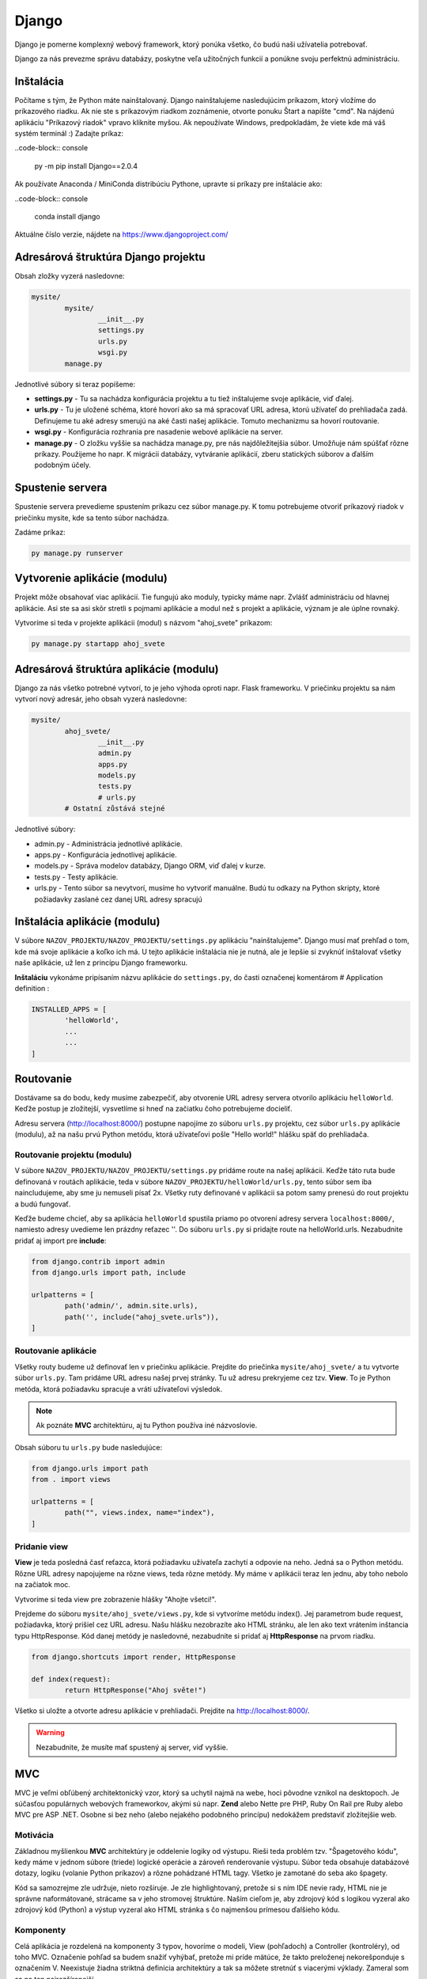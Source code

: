 Django
======
Django je pomerne komplexný webový framework, ktorý ponúka všetko, čo budú naši užívatelia potrebovať.

Django za nás prevezme správu databázy, poskytne veľa užitočných funkcií a ponúkne svoju perfektnú administráciu.

Inštalácia
----------

Počítame s tým, že Python máte nainštalovaný. Django nainštalujeme nasledujúcim príkazom, ktorý vložíme do príkazového riadku. Ak nie ste s príkazovým riadkom zoznámenie, otvorte ponuku Štart a napíšte "cmd". Na nájdenú aplikáciu "Príkazový riadok" vpravo kliknite myšou. Ak nepoužívate Windows, predpokladám, že viete kde má váš systém terminál :) Zadajte príkaz:

..code-block:: console

	py -m pip install Django==2.0.4

Ak používate Anaconda / MiniConda distribúciu Pythone, upravte si príkazy pre inštalácie ako:

..code-block:: console

	conda install django

Aktuálne číslo verzie, nájdete na https://www.djangoproject.com/

Adresárová štruktúra Django projektu
------------------------------------

Obsah zložky vyzerá nasledovne:

.. code-block:: console

	mysite/
		mysite/
			__init__.py
			settings.py
			urls.py
			wsgi.py
		manage.py

Jednotlivé súbory si teraz popíšeme:

* **settings.py** - Tu sa nachádza konfigurácia projektu a tu tiež inštalujeme svoje aplikácie, viď ďalej.
* **urls.py** - Tu je uložené schéma, ktoré hovorí ako sa má spracovať URL adresa, ktorú užívateľ do prehliadača zadá. Definujeme tu aké adresy smerujú na aké časti našej aplikácie. Tomuto mechanizmu sa hovorí routovanie.
* **wsgi.py** - Konfigurácia rozhrania pre nasadenie webové aplikácie na server.
* **manage.py** - O zložku vyššie sa nachádza manage.py, pre nás najdôležitejšia súbor. Umožňuje nám spúšťať rôzne príkazy. Použijeme ho napr. K migrácii databázy, vytváranie aplikácií, zberu statických súborov a ďalším podobným účely.

Spustenie servera
-----------------

Spustenie servera prevedieme spustením príkazu cez súbor manage.py.
K tomu potrebujeme otvoriť príkazový riadok v priečinku mysite, kde sa tento súbor nachádza.

Zadáme príkaz:

.. code-block:: console

	py manage.py runserver

Vytvorenie aplikácie (modulu)
-----------------------------

Projekt môže obsahovať viac aplikácií.
Tie fungujú ako moduly, typicky máme napr. Zvlášť administráciu od hlavnej aplikácie. Asi ste sa asi skôr stretli s pojmami aplikácie a modul než s projekt a aplikácie, význam je ale úplne rovnaký.

Vytvoríme si teda v projekte aplikácii (modul) s názvom "ahoj_svete" príkazom:

.. code-block:: console

	py manage.py startapp ahoj_svete

Adresárová štruktúra aplikácie (modulu)
---------------------------------------

Django za nás všetko potrebné vytvorí, to je jeho výhoda oproti napr. Flask frameworku. V priečinku projektu sa nám vytvorí nový adresár, jeho obsah vyzerá nasledovne:

.. code-block::

	mysite/
		ahoj_svete/
			__init__.py
			admin.py
			apps.py
			models.py
			tests.py
			# urls.py
		# Ostatní zůstává stejné

Jednotlivé súbory:

* admin.py - Administrácia jednotlivé aplikácie.
* apps.py - Konfigurácia jednotlivej aplikácie.
* models.py - Správa modelov databázy, Django ORM, viď ďalej v kurze.
* tests.py - Testy aplikácie.
* urls.py - Tento súbor sa nevytvorí, musíme ho vytvoriť manuálne. Budú tu odkazy na Python skripty, ktoré požiadavky zaslané cez danej URL adresy spracujú

Inštalácia aplikácie (modulu)
-----------------------------

V súbore ``NAZOV_PROJEKTU/NAZOV_PROJEKTU/settings.py`` aplikáciu "nainštalujeme".
Django musí mať prehľad o tom, kde má svoje aplikácie a koľko ich má. U tejto aplikácie inštalácia nie je nutná, ale je lepšie si zvyknúť inštalovať všetky naše aplikácie, už len z princípu Django frameworku.

**Inštaláciu** vykonáme pripísaním názvu aplikácie do ``settings.py``, do časti označenej komentárom # Application definition :

.. code-block:: console

	INSTALLED_APPS = [
		'helloWorld',
		...
		...
	]

Routovanie
----------

Dostávame sa do bodu, kedy musíme zabezpečiť, aby otvorenie URL adresy servera otvorilo aplikáciu ``helloWorld``. Keďže postup je zložitejší, vysvetlíme si hneď na začiatku čoho potrebujeme docieliť.

Adresu servera (http://localhost:8000/) postupne napojíme zo súboru ``urls.py`` projektu, cez súbor ``urls.py`` aplikácie (modulu), až na našu prvú Python metódu, ktorá užívateľovi pošle "Hello world!" hlášku späť do prehliadača.

Routovanie projektu (modulu)
^^^^^^^^^^^^^^^^^^^^^^^^^^^^

V súbore ``NAZOV_PROJEKTU/NAZOV_PROJEKTU/settings.py`` pridáme route na našej aplikácii. Keďže táto ruta bude definovaná v routách aplikácie, teda v súbore ``NAZOV_PROJEKTU/helloWorld/urls.py``, tento súbor sem iba naincludujeme, aby sme ju nemuseli písať 2x. Všetky ruty definované v aplikácii sa potom samy prenesú do rout projektu a budú fungovať.

Keďže budeme chcieť, aby sa aplikácia ``helloWorld`` spustila priamo po otvorení adresy servera ``localhost:8000/``, namiesto adresy uvedieme len prázdny reťazec ''. Do súboru ``urls.py`` si pridajte route na helloWorld.urls. Nezabudnite pridať aj import pre **include**:

.. code-block::

	from django.contrib import admin
	from django.urls import path, include

	urlpatterns = [
		path('admin/', admin.site.urls),
		path('', include("ahoj_svete.urls")),
	]

Routovanie aplikácie
^^^^^^^^^^^^^^^^^^^^

Všetky routy budeme už definovať len v priečinku aplikácie. Prejdite do priečinka ``mysite/ahoj_svete/`` a tu vytvorte súbor ``urls.py``. Tam pridáme URL adresu našej prvej stránky. Tu už adresu prekryjeme cez tzv. **View**. To je Python metóda, ktorá požiadavku spracuje a vráti užívateľovi výsledok.

.. note::

	Ak poznáte **MVC** architektúru, aj tu Python používa iné názvoslovie.

Obsah súboru tu ``urls.py`` bude nasledujúce:

.. code-block::

	from django.urls import path
	from . import views

	urlpatterns = [
		path("", views.index, name="index"),
	]

Pridanie view
^^^^^^^^^^^^^

**View** je teda posledná časť reťazca, ktorá požiadavku užívateľa zachytí a odpovie na neho. Jedná sa o Python metódu. Rôzne URL adresy napojujeme na rôzne views, teda rôzne metódy. My máme v aplikácii teraz len jednu, aby toho nebolo na začiatok moc.

Vytvoríme si teda view pre zobrazenie hlášky "Ahojte všetci!".

Prejdeme do súboru ``mysite/ahoj_svete/views.py``, kde si vytvoríme metódu index().
Jej parametrom bude request, požiadavka, ktorý prišiel cez URL adresu.
Našu hlášku nezobrazíte ako HTML stránku, ale len ako text vrátením inštancia typu HttpResponse. Kód danej metódy je nasledovné, nezabudnite si pridať aj **HttpResponse** na prvom riadku.

.. code-block::

	from django.shortcuts import render, HttpResponse

	def index(request):
		return HttpResponse("Ahoj světe!")

Všetko si uložte a otvorte adresu aplikácie v prehliadači. Prejdite na http://localhost:8000/.

.. warning::

	Nezabudnite, že musíte mať spustený aj server, viď vyššie.

MVC
---

MVC je veľmi obľúbený architektonický vzor, ktorý sa uchytil najmä na webe, hoci pôvodne vznikol na desktopoch. Je súčasťou populárnych webových frameworkov, akými sú napr. **Zend** alebo Nette pre PHP, Ruby On Rail pre Ruby alebo MVC pre ASP .NET. Osobne si bez neho (alebo nejakého podobného princípu) nedokážem predstaviť zložitejšie web.

Motivácia
^^^^^^^^^

Základnou myšlienkou **MVC** architektúry je oddelenie logiky od výstupu. Rieši teda problém tzv. "Špagetového kódu", kedy máme v jednom súbore (triede) logické operácie a zároveň renderovanie výstupu. Súbor teda obsahuje databázové dotazy, logiku (volanie Python príkazov) a rôzne pohádzané HTML tagy. Všetko je zamotané do seba ako špagety.

Kód sa samozrejme zle udržuje, nieto rozširuje. Je zle highlightovaný, pretože si s ním IDE nevie rady, HTML nie je správne naformátované, strácame sa v jeho stromovej štruktúre. Naším cieľom je, aby zdrojový kód s logikou vyzeral ako zdrojový kód (Python) a výstup vyzeral ako HTML stránka s čo najmenšou prímesou ďalšieho kódu.

Komponenty
^^^^^^^^^^

Celá aplikácia je rozdelená na komponenty 3 typov, hovoríme o modeli, View (pohľadoch) a Controller (kontroléry), od toho MVC. Označenie pohľad sa budem snažiť vyhýbať, pretože mi príde mätúce, že takto preloženej nekorešponduje s označením V. Neexistuje žiadna striktná definícia architektúry a tak sa môžete stretnúť s viacerými výklady. Zameral som sa na ten najrozšírenejší.

Komponenty Model a Controller sú samozrejme triedy. View je HTML šablóna.

Model
^^^^^

Model obsahuje logiku a všetko, čo do nej spadá. Môžu to byť výpočty, databázové dotazy, validácie a podobne. Model vôbec nevie o výstupe. Jeho funkcia spočíva v prijatí parametrov zvonku a vydanie dát von. Zdôrazním, že parametre nemyslím URL adresu ani žiadne iné parametre od užívateľa. Model nevie, odkiaľ dáta v parametroch prišli a ani ako budú výstupné dáta naformátovaná a vypísane.

Keďže budeme používať tzv. ORM (Objektovo-Relačná Mapovanie), naše modely budú priamo korešpondovať s databázovými tabuľkami. Budeme teda mať napr. Model Uzivatel, Komentar alebo Clanok. Instance modelov budú samozrejme obsahovať atribúty z databázy. Instance modelu Uzivatel bude mať napr. Atribút meno. Triede môžeme definovať inštančný metódy, napr. Takú, ktorá vypočíta vek používateľa podľa jeho dátumu narodenia. Metódy týkajúce sa všeobecne užívateľov (teda triedny) často vkladáme do modelu ako statické, napr. Overenie správnej dĺžky a znakov hesla (teda jeho validáciu, pretože heslo overujeme ešte predtým, než je inštancia používateľa vytvorená a zároveň s užívateľom logicky súvisí).

View
^^^^

.. warning::

	V Django v MVC architektúre má VIEW iný význam. V tejto sekcii budeme teda hovoriť o všeobecnej komponente, nie o Django.

Pohľad (View) sa stará o zobrazenie výstupu užívateľovi. Jedná sa o html šablónu, obsahujúci HTML stránku a tagy značkovacieho jazyka Django, ktorý umožňuje do šablóny vkladať premenné, prípadne vykonávať iterácie (cykly) a podmienky. Pohľad uzivatel teda vypíše detaily o používateľovi, pohľad clanek vypíše obsah článku.

Pohľadov máme veľa, napr. Pre funkcionalitu s entitou užívateľa: uzivatel_registrace, uzivatel_prihlaseni, uzivatel_profil a podobne. Pohľad uzivatel_profil je ale už spoločný všetkým užívateľom a sú do neho posielané rôzne dáta, vždy podľa toho, koho zrovna zobrazujeme. Tieto dáta sú potom dosadená do HTML elementov šablóny.

Šablóny možno samozrejme vkladať do seba, aby sme sa neopakovali (šablóna s layoutom stránky, šablóna s menu a šablóna s článkom).

.. note::

	View nie je len šablóna, ale zobrazovač výstupu. Obsahuje teda minimálne množstvo logiky, ktorá je pre výpis nutná (napr. Kontrola, či si užívateľ vyplnil prezývku pred jej vypísaním alebo cyklus s komentármi, ktoré sa vypisujú).

View podobne ako Model vôbec nevie, odkiaľ mu dáta prišla, stará sa len o ich zobrazenie užívateľovi.

Controller
^^^^^^^^^^

Controller je teraz onen chýbajúci prvok, ktorý osvetlí funkčnosť celého vzoru. Ide o akéhosi prostredníka, s ktorým komunikuje užívateľ, model i view. Drží teda celý systém pohromade a komponenty prepája. Jeho funkciu pochopíme z ukážky životného cyklu stránky. Opäť existuje veľa rôznych prístupov, najčastejšie má každá entita (Resource) jeden controller, máme teda UserController, PostController a tak podobne.

Životný cyklus stránky
^^^^^^^^^^^^^^^^^^^^^^

Životný cyklus začína používateľ, ktorý zadá do prehliadača adresu webu a parametre, ktorými nám oznámi, ktorú podstránku si želá zobraziť. Budeme chcieť zobraziť detail uzivatele s id 15. Urobme si ukážku URL adresy:

.. code-block::

	http://www.domena.cz/uzivatel/detail/15

Požiadavku ako prvý zachytí tzv. **Router**. S ruty sme sa už zoznámili. Ten podľa definovaných rout spozná, ktorý controller voláme. V našom prípade voláme UserController.

Daný controller podľa parametrov spozná, čo sa po ňom chce, teda že má zobraziť detail užívateľa. Zavolá model, ktorý používateľa vyhľadá v databáze a vráti jeho údaje. Ďalej zavolá ďalšiu metódu modelu, ktorá napr. Vypočíta vek používateľa. Tieto údaje si controller ukladá do premenných. Nakoniec vyrenderuje view (Template). Názov pohľadu poznáme podľa akcie, ktorú vykonávame. View sú odovzdané premenné s príslušnými dátami. Controller(view) teda poslúchol užívateľa, obstaral podľa parametrov dotazu dáta od modelu a odovzdal ich view(templetu).

View(templete) prijme dáta od Controlleru(view) a vloží ich do pripravenej šablóny. Hotová stránka je zobrazená užívateľovi, ktorý často o celej tejto kráse ani netušia :)

MVC architektúra nám uľahčuje aj myslenia pri vývoji projektu. Keď píšem logiku, patrí do modelu, formátovanie a štýlovanie výstupu riešim v šablóne, to čo užívateľ chce z parametrov zisťujem v Controlleru. 3 rôzne problémy na 3 rôznych miestach, oddelené tak, aby do seba nezasahovali a nerobili nám vývoj zložitejši.

MVT = MVC
^^^^^^^^^

Framework **Django** implementuje MVC architektúru presne tak, ako sme si ju popísali. Jednotlivé komponenty ale nazýva po svojom a bohužiaľ názov jednej prehodil, čo môže byť mätúce.

**Modely** - Modelom hovorí Django ``modely``.
**Views** - pohľadom hovorí Django ``Templates``, čo je v preklade šablóny.
**Controllers** - kontrolérom Django hovorí ``Views``.

Nenechajte sa teda zmiasť, ked tvoríme nový **View**, nie je to **HTML šablóna**, ale onen **Controller** medzi Modelom a Šablónou (templetom). V minulej aplikácii sme svoje prvé view implementovati ako metódu index(). Tá ešte nepoužívala model ani šablónu, ale iba vrátila textovú odpoveď užívateľmi.

Statické súbory
---------------

Teraz sa vrhneme do **static files**, to jest úložisko súborov, ktoré budeme používať v našich templates.
Povedzme, že si budeme chcieť do svojho **index.html** pridať obrázok a uvádzať k nemu absolútnu cestu nie je práve rozumné. Preto má Django podporu pre statické súbory. Každá aplikácia má svoju zložku static, kde sú tieto súbory uložené.
Rovnako ako tomu bolo pri template, aj tu Django po spustení servera pristupuje ku zložkám static ako k jednej zložke.
Je len na vás do akéj aplikácie si daný obrázok / súbor vložíte, ale ak bude obrázok pre aplikáciu ``moviebook``, tak je oveľa lepší obrázok uložiť do ``/mysite/moviebook/static/moviebook/obrazek.jpg``.

.. note::

	Zložku so static files e potrebné nastaviť v ``/mysite/mysite/settings.py`` :
	::

		STATIC_ROOT = os.path.join(BASE_DIR, "static/")

Keď už máme nastavené, je potreba súbory zhromaždiť. Túto akciu vykonáme príkazom:

.. code-block::

	py manage.py collectstatic

Teraz si môžeme tento obrázok vložiť do nášho template :

.. code-block::

	<!DOCTYPE html>
	<html lang="en">
	<head>
		<meta charset="UTF-8">
		<title>MovieBook</title>
	</head>
	<body>
		{% load static %} <!-- Slouží pro načtení statických souborů -->
		Název filmu: {{nazev_filmu}} <br>
		Žánr: {{zanr}} <br>
		Hodnocení: {{hodnoceni}} <br>
		Náš obrázek: <br>
		<img src={% static 'moviebook/obrazek.jpg' %} alt=""> <!-- Zde vkládáme obrázek -->
	</body>
	</html>

Databáza
--------

Ako databáze budeme používať **SQLite**, ktorá je v Django už prednastavené a nemusí sa na rozdiel od iných databáz inštalovať ani konfigurovať.
Ak by ste v budúcnosti vytvárali komplexnejšie aplikácie, je vhodnejšie použiť napr. databázu `MySQL<https://www.itnetwork.sk/mysql>`_.

Modely
^^^^^^

S databázou budeme pracovať pomocou tzv. **ORM** (Objektovo-Relačná Mapovanie).
To znamená, že budeme pracovať s objektmi, a toto počínanie nám bude Django na pozadí automaticky prevádzať na databázové príkazy.

K vytvoreniu databázových tabuliek teda nespustíte zakladacia SQL príkazy, ako ste možno boli zvyknutí, ale vytvoríme triedy reprezentujúci databázové entity. Korešpondujúce tabuľky budú neskôr založené automaticky. Vytvorme si entity Film a Zanr.

Prejdeme do súboru ``mysite/moviebook/models.py`` a upravime jeho obsah do nasledujúcej podoby:

.. code-block::

	from django.db import models

	class Film(models.Model):
		nazov = models.CharField(max_length=200)
		recenzie = models.CharField(max_length=180)

	class Zaner(models.Model):
		film = models.ForeignKey(Film, on_delete=models.CASCADE)
		nazov_zanru = models.CharField(max_length=80)

Migrácia
^^^^^^^^

Úprave databázy tak, aby zodpovedala definícii modelov v našej aplikácii, sa hovorí **migrácie**.
Tento proces musíme spustiť zakaždým, keď vykonáme zmenu v definícii dátové štruktúry a potrebujeme, aby **Django** na jej základe databázu upravilo, v našom prípade dokonca vytvorilo.

Databázovú migráciu najprv vytvoríme príkazom:

.. code-block:: console

	py manage.py makemigrations [nazov aplikacie]

Potom migráciu spustíme:

.. code-block:: console

	py manage.py migrate

Django API
^^^^^^^^^^

Teraz si ukážeme prácu s **Django API**, teda ako do databázy vkladať nové riadky ako objekty a ako objekty z databázy tiež získavať.

Ukážku vykonáme v interaktívnom shellu, ktorý spustíme pomocou:

.. code-block:: console

	py manage.py shell

A do neho napíšeme nasledujúci kód:

.. code-block:: console

	from moviebook.models import Film, Zanr
	muj_film = Film(nazev="Strazci Galaxie", rezie="James Gunn") # Vytvoříme si nový film
	muj_film.nazev # Zobrazí název filmu
	muj_film.save() # Uloží film do DB

	Film.objects.all() # Zobrazí všechny existující filmy
	muj_film.zanr_set.all() # Zobrazí všechny žánry k danému filmu
	muj_film.zanr_set.create(nazev_zanru="Fantasy/Action") # Vytvoří nový žánr k tomuto filmu

Rozšírenie modelov
^^^^^^^^^^^^^^^^^^

Upravime naše modely tak, aby nám vracali názov a meno režiséra. Podobne upravíme aj žáner.

.. code-block::

	from django.db import models

	class Zaner(models.Model):
		nazov_zanru = models.CharField(max_length=80)

		def __str__(self):
			return "Nazov_zanru: {0}".format(self.nazov_zanru)

	class Film(models.Model):
		nazov = models.CharField(max_length=200)
		rezie = models.CharField(max_length=180)
		zaner = models.ForeignKey(Zaner, on_delete=models.SET_NULL, null=True)

		def __str__(self):
			return "Nazov: {0} | Rezie: {1} | Zaner: {2}".format(self.nazov, self.rezie, self.zaner.nazov_zanru)

Administrácia databázy
^^^^^^^^^^^^^^^^^^^^^^

Konečne sa dostávame k administrácii. Superuser máme vytvoreného.

Najprv je potrebné naše modely do administrácie zaregistrovať a to úpravou súboru ``/mysite/moviebook/admin.py`` :

.. code-block::

	from django.contrib import admin
	from .models import Film, Zaner #Importujeme si modely

	#Modely registrujeme
	admin.site.register(Film)
	admin.site.register(Zaner)

Nasledne si spustíme server a zamierime si to na adresu ``http://localhost:8000/admin/``.

Meta
^^^^

Meta, slúži na ukladanie / nastavenie informácií navyše, ako je v tomto prípade názov množného čísla entity nastaviteľný pomocou ``verbose_name_plural`. Upravime súbor ``/mysite/moviebook/models.py`` :


.. code-block::

	from django.db import models

	class Zaner(models.Model):
		nazov_zanru = models.CharField(max_length=80, verbose_name="Žáner")

		def __str__(self):
			return "Nazov_zanru: {0}".format(self.nazov_zanru)

		class Meta:
			verbose_name="Žáner"
			verbose_name_plural="Žánre"

	class Film(models.Model):
		nazov = models.CharField(max_length=200, verbose_name="Názov Filmu")
		rezie = models.CharField(max_length=180, verbose_name="Režia")
		zaner = models.ForeignKey(Zaner, on_delete=models.SET_NULL, null=True, verbose_name="Žáner")

		def __str__(self):
			return "Nazov: {0} | Rezie: {1} | Zaner: {2}".format(self.nazov, self.rezie, self.zaner.nazov_zanru)

		class Meta:
			verbose_name="Film"
			verbose_name_plural="Filmy"


Generic views
-------------

Generic views sú predpripravené views pre jednoduché akcie, ktoré sa vo webových aplikáciách často používajú. Práve tie využijeme pre pridávanie a editáciu záznamov v našej databáze, aby sme nemuseli písať všetko znova.

ListView
^^^^^^^^

Ako prvý generic view si vyskúšame **ListView**, ktoré vypíše zoznam položiek. V našom prípade si ním samozrejme necháme vypísať všetky filmy z databázy. Súbor ``/mysite/moviebook/views.py`` upravíme do nasledujúcej podoby:

.. code-block::

	class FilmIndex(generic.ListView):

    template_name = "moviebook/film_index.html" # cesta k templatu ze složky templates (je možné sdílet mezi aplikacemi)
    context_object_name = "filmy" # pod tímto jménem budeme volat list objektů v templatu

	# tato funkce nám získává list filmů seřazených od největšího id (9,8,7...)
		def get_queryset(self):
			return Film.objects.all().order_by("-id")

Ako prvé je potrebné naimportovať generic views a samotné modely.

**View** teraz už nie je tvorené obyčajnou metódou, ale triedou dedičov z generic.ListView, prípadne z iného generického pohľadu. Keď sa nad tým zamyslíte, je to logické, pretože práve dedičnosťou sa nám do view dostane predpripravená funkčnosť.

* Generic view nastavíme šablónu a ako sa má premenná s jednotlivými prvkami zoznamu v šablóne vymenovať.
* Následne definujeme metódu pre získanie všetkých filmov, ktoré si zoradíme od posledne pridaných po tie najstaršie.

Na tento view si vytvoríme odkaz v ``/mysite/moviebook/urls.py`` :

.. code-block::

	from django.urls import path
	from . import views

	urlpatterns = [
		path("film_index/", views.FilmIndex.as_view(), name="filmovy_index"),
	]

Template pre náš prvý generic view ListView bude v súbore ``/mysite/moviebook/templates/moviebook/film_index.html`` s nasledujúcim obsahom:

.. code-block::

	<!DOCTYPE html>
	<html lang="cs">
	<head>
		<meta charset="UTF-8">
	</head>
	<body>
		{% for film in filmy %}
			Název: {{film.nazov}} <br>
		{% endfor %}
	</body>
	</html>

DetailView
^^^^^^^^^^

Teraz by bolo dobré vytvoriť si aj view pre detail vybraného filmu. K tomu nám pomôže **DetailView**, ktoré nám o filme zobrazia všetky podrobnosti.

Na koniec ``/mysite/moviebook/views.py`` pridáme:

.. code-block::

	class CurrentFilmView(generic.DetailView):

		model = Film
		template_name = "moviebook/film_detail.html"

**View** je opäť trieda, odděděná z generického predka.

.. note::

	V prípade detaile nastavujeme len model a názov šablóny.

Šablóna
^^^^^^^

Šablónu pre view vytvoríme v ``/mysite/moviebook/templates/moviebook/film_detail.html``, ktorý sme v detail view vyššie nastavili. Všimnite si pomenovanie súborov, kedy je názov zložený z názvu entity, podčiarknutia a názvu generic view. Obsah šablóny je nasledujúci:

.. code-block::

	<!DOCTYPE html>
	<html lang="cs">
	<head>
		<meta charset="UTF-8">
	</head>
	<body>
		<h1> {{ film.nazov }} </h1><small> {{ film.rezie }} </small>
		<h3> {{film.zaner.nazov_zanru}} </h3>
	</body>
	</html>

Každý DetailView potrebuje poznať ID / PK (primárny kľúč) konkrétneho filmu, pre ktorý nám bude zobrazovať všetky informácie, aby si ho mohol z databázy načítať. Odkaz na film preto bude obsahovať aj PK konkrétneho filmu.

Upravíme súbor ``/mysite/moviebook/urls.py`` :

.. code-block::

	path("<int:pk>/film_detail/", views.CurrentFilmView.as_view(), name="film_detail"),

Tým sme Dajngo vysvetlili, že keď niekto zadá URL adresu na detail filmu, je to číslo pred ňou primárny kľúč (ID) tohto filmu.

Teraz odkaz na film pridáme do výpisu filmov, teda do šablóny ``/mysite/moviebook/templates/moviebook/film_index.html``.

Obyčajný užívateľ sa totiž zatiaľ stále nemá ako dostať na stránku s informáciami o filme. Do odkazu nezadáme absolútnu adresu, ale použijeme názov URL, ktorý sme v routách uviedli (v tomto prípade name="filmovy_detail"), ako parameter odovzdáme ID / PK. URL je takto jednoduchšie a keby sa adresa pohľadu niekedy zmenila, táto zmena sa prejaví bez nutnosti šablónu upraviť.

Pridajme teda odkaz do ``film_detail.html`` :

.. code-block::

	<!DOCTYPE html>
	<html lang="cs">
	<head>
		<meta charset="UTF-8">
	</head>
	<body>
		{% for film in filmy %}
		   <a href={% url "filmovy_detail" film.id %}> Název: {{film.nazev}} <br> </a>
		{% endfor %}
	</body>
	</html>

Formulár
^^^^^^^^

Filmy vieme vypisovať a zobrazovať ich detail. Pridanie filmu urobíme pomocou triedy ModelForm.

Formulár by sme samozrejme mohli vytvoriť oldschool cestou len ako čisté HTML, ako sme to robili v kalkulačke, ale Django tu máme práve preto, aby sme sa naučili ako si s ním uľahčiť prácu.

Vytvoríme si nový modul ``/mysite/moviebook/forms.py``, v ktorom sa bude nachádzať náš formulár:

.. code-block::

	from django import forms
	from .models import Film

	class FilmForm(forms.ModelForm):

		class Meta:
			model = Film
			fields=["nazov", "rezie", "zaner"]

Asi vás neprekvapí, že ako ďalší krok si vytvoríme view, ktoré bude stránku s formulárom obsluhovať.
Do view ``/mysite/moviebook/views.py`` pridáme nový import práve na náš formulár:

.. code-block::

	from django.shortcuts import render, redirect, render_to_response
	from django.views import generic

	from .models import Film
	from .forms import FilmForm #Nový import

	# ...

CreateView
^^^^^^^^^^

Okrem importu na koniec súboru pridáme obsluhu formulára, ktorú si vzápätí vysvetlíme.

Použijeme pre ňu generic view CreateView. Vidíme ako môžeme z Django prevziať veľa funkcionality, ktorú by sme inak museli implementovať sami.

.. code-block::

	# ...

	class CreateFilm(generic.edit.CreateView):

		form_class = FilmForm
		template_name = "moviebook/create_film.html"

	# Metoda pro GET request, zobrazí pouze formulář
		def get(self, request):
			form = self.form_class(None)
			return render(request, self.template_name, {"form":form})

	# Metoda pro POST request, zkontroluje formulář; pokud je validní, vytvoří nový film; pokud ne, zobrazí formulář s chybovou hláškou
		def post(self, request):
			form = self.form_class(request.POST)
			if form.is_valid():
				form.save(commit=True)
			return render(request, self.template_name, {"form":form})

View nastavujeme formulár a šablónu.

Ďalej obsahuje 2 akcie, get() formulár iba zobrazuje a post() ho spracováva v prípade, že už bol odoslaný.

Všimnite si, že v oboch akciách formulár odovzdávame pomocou listu do šablóny, aby sme ho tam mohli vykresliť. Určite by sme sa nemali v metóde post() zabudnúť opýtať, či bol formulár validný vyplnený. Keďže formulár vie aký model spracúva, pre uloženie filmu na ňom stačí zavolať len metódu save() a je hotovo.

Pre nových view a teda novú adresu si ako vždy pridáme route v ``/mysite/moviebook/urls.py`` :

.. code-block::

	from django.urls import path
	from . import views

	urlpatterns = [
		path("film_index/", views.FilmIndex.as_view(), name="filmovy_index"),
		path("<int:pk>/film_detail/", views.CurrentFilmView.as_view(), name="filmovy_detail"),
		path("create_film/", views.CreateFilm.as_view(), name="novy_film"),
	]

Šablóna
^^^^^^^

Vytvoríme si template ``/mysite/moviebook/templates/moviebook/create_film.html`` pre náš form :

.. code-block::

	<!DOCTYPE html>
	<html lang="cs">
	<head>
		<meta charset="UTF-8">
	</head>
	<body>
		<form method="POST">
			{% csrf_token %} <!-- Django požaduje ověření proti útoku csrf  -->
			{{ form }}
			<input type="submit">
		</form>
	</body>
	</html>

Po odoslaní validného formulára sa vytvorí nový film. Po prechode na http://localhost:8000/moviebook/film_index si môžete vyskúšať, že sa medzi filmami naozaj zobrazí.

Internationalization
--------------------

Pred vygenerovanim multijazycnych suborov je potrebne upravit subor ``settings.py`` :

::

	LOCALE_PATHS = [
		os.path.join(BASE_DIR, "locale")
	]

Vytvorte súbor správ:

* Z hlavnej ponuky vyberte Tools | Spustite úlohu manage.py (⌥ R) .
* V okne úlohy manage.py zadajte

.. code-block::

	makemessages --locale <názov prostredia>

Tento krok zopakujte pre každé miestne nastavenie, ktoré chcete vytvoriť.

Ak sú na lokalizáciu označené reťazce, PyCharm vytvorí adresár a súbor **django.po** pre každé miestne nastavenie:

PyCharm provides a dedicated intention action to wrap strings in Django templates in {%trans%}, or {%blocktrans%} tags.

Pri prvom volani je potrebne do sablony dotiahnut `` {% load i18n%} ``

Compile a message file

Povytvoreni lokalizacnych suborov je potrebne subory skompilovat :

.. code-block:: console

	py manage.py compilemessages
